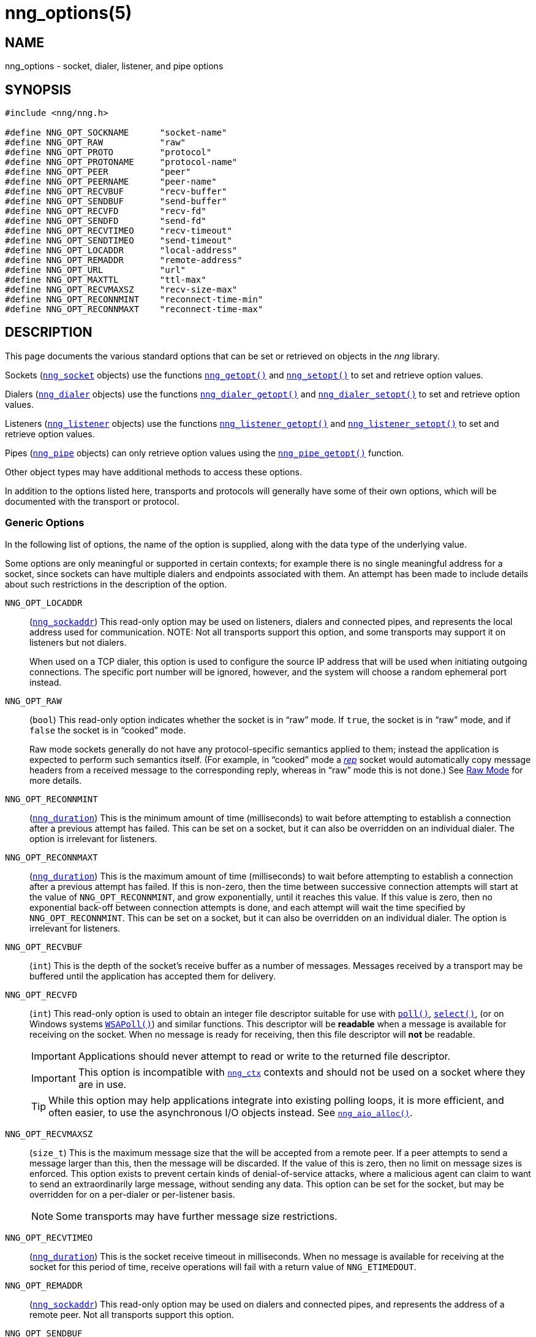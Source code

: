 = nng_options(5)
//
// Copyright 2019 Staysail Systems, Inc. <info@staysail.tech>
// Copyright 2018 Capitar IT Group BV <info@capitar.com>
// Copyright 2019 Devolutions <info@devolutions.net>
//
// This document is supplied under the terms of the MIT License, a
// copy of which should be located in the distribution where this
// file was obtained (LICENSE.txt).  A copy of the license may also be
// found online at https://opensource.org/licenses/MIT.
//

== NAME

nng_options - socket, dialer, listener, and pipe options

== SYNOPSIS

[source, c]
----
#include <nng/nng.h>

#define NNG_OPT_SOCKNAME      "socket-name"
#define NNG_OPT_RAW           "raw"
#define NNG_OPT_PROTO         "protocol"
#define NNG_OPT_PROTONAME     "protocol-name"
#define NNG_OPT_PEER          "peer"
#define NNG_OPT_PEERNAME      "peer-name"
#define NNG_OPT_RECVBUF       "recv-buffer"
#define NNG_OPT_SENDBUF       "send-buffer"
#define NNG_OPT_RECVFD        "recv-fd"
#define NNG_OPT_SENDFD        "send-fd"
#define NNG_OPT_RECVTIMEO     "recv-timeout"
#define NNG_OPT_SENDTIMEO     "send-timeout"
#define NNG_OPT_LOCADDR       "local-address"
#define NNG_OPT_REMADDR       "remote-address"
#define NNG_OPT_URL           "url"
#define NNG_OPT_MAXTTL        "ttl-max"
#define NNG_OPT_RECVMAXSZ     "recv-size-max"
#define NNG_OPT_RECONNMINT    "reconnect-time-min"
#define NNG_OPT_RECONNMAXT    "reconnect-time-max"
----

== DESCRIPTION

This page documents the various standard options that can be set or
retrieved on objects in the _nng_ library.

Sockets (xref:nng_socket.5.adoc[`nng_socket`] objects) use the functions
xref:nng_getopt.3.adoc[`nng_getopt()`]
and xref:nng_setopt.3.adoc[`nng_setopt()`] to set and retrieve option values.

Dialers (xref:nng_dialer.5.adoc[`nng_dialer`] objects) use the functions
xref:nng_dialer_getopt.3.adoc[`nng_dialer_getopt()`] and
xref:nng_dialer_setopt.3.adoc[`nng_dialer_setopt()`] to set and retrieve option
values.

Listeners (xref:nng_listener.5.adoc[`nng_listener`] objects) use the functions
xref:nng_listener_getopt.3.adoc[`nng_listener_getopt()`]
and xref:nng_listener_setopt.3.adoc[`nng_listener_setopt()`] to set and
retrieve option values.

Pipes (xref:nng_pipe.5.adoc[`nng_pipe`] objects) can only retrieve option values using
the xref:nng_pipe_getopt.3.adoc[`nng_pipe_getopt()`] function.

Other object types may have additional methods to access these options.

In addition to the options listed here, transports and protocols will generally
have some of their own options, which will be documented with the transport
or protocol.

=== Generic Options

In the following list of options, the name of the option is supplied,
along with the data type of the underlying value.

Some options are only meaningful or supported in certain contexts; for
example there is no single meaningful address for a socket, since sockets
can have multiple dialers and endpoints associated with them.
An attempt has been made to include details about such restrictions in the
description of the option.

[[NNG_OPT_LOCADDR]]
((`NNG_OPT_LOCADDR`))::
(xref:nng_sockaddr.5.adoc[`nng_sockaddr`])
This read-only option may be used on listeners, dialers and connected pipes, and
represents the local address used for communication.
NOTE: Not all transports support this option, and some transports may support it on
listeners but not dialers.
+
When used on a TCP dialer, this option is used to configure the source IP
address that will be used when initiating outgoing connections.
The specific port number will be ignored, however, and the system will
choose a random ephemeral port instead.

[[NNG_OPT_RAW]]
((`NNG_OPT_RAW`))::
(((raw mode)))
(((cooked mode)))
(`bool`)
This read-only option indicates whether the socket is in "`raw`" mode.
If `true`, the socket is in "`raw`" mode, and if `false` the socket is
in "`cooked`" mode.
+
Raw mode sockets generally do not have any protocol-specific semantics applied
to them; instead the application is expected to perform such semantics itself.
(For example, in "`cooked`" mode a xref:nng_rep.7.adoc[_rep_] socket would
automatically copy message headers from a received message to the corresponding
reply, whereas in "`raw`" mode this is not done.)
See xref:nng.7#raw_mode[Raw Mode] for more details.

[[NNG_OPT_RECONNMINT]]
((`NNG_OPT_RECONNMINT`))::
(((reconnect time, minimum)))
(xref:nng_duration.5.adoc[`nng_duration`])
This is the minimum amount of time (milliseconds) to wait before attempting
to establish a connection after a previous attempt has failed.
This can be set on a socket, but it can also be overridden on an individual
dialer.
The option is irrelevant for listeners.

[[NNG_OPT_RECONNMAXT]]
((`NNG_OPT_RECONNMAXT`))::
(((`NNG_OPT_RECONNMAXT`)))
(((reconnect time, maximum)))
(xref:nng_duration.5.adoc[`nng_duration`])
This is the maximum amount of time
(milliseconds) to wait before attempting to establish a connection after
a previous attempt has failed.
If this is non-zero, then the time between successive connection attempts
will start at the value of `NNG_OPT_RECONNMINT`,
and grow exponentially, until it reaches this value.
If this value is zero, then no exponential
back-off between connection attempts is done, and each attempt will wait
the time specified by `NNG_OPT_RECONNMINT`.
This can be set on a socket, but it can also be overridden on an individual
dialer.
The option is irrelevant for listeners.

[[NNG_OPT_RECVBUF]]
((`NNG_OPT_RECVBUF`))::
(((buffer, receive)))
(((receive, buffer)))
(`int`)
This is the depth of the socket's receive buffer as a number of messages.
Messages received by a transport may be buffered until the application
has accepted them for delivery.

[[NNG_OPT_RECVFD]]
((`NNG_OPT_RECVFD`))::
(((poll)))
(((select)))
(((receive, polling)))
(`int`)
This read-only option is used to obtain an integer file descriptor suitable
for use with
http://pubs.opengroup.org/onlinepubs/7908799/xsh/poll.html[`poll()`],
http://pubs.opengroup.org/onlinepubs/7908799/xsh/select.html[`select()`],
(or on Windows systems
https://msdn.microsoft.com/en-us/library/windows/desktop/ms741669(v=vs.85).aspx[`WSAPoll()`])
and similar functions.
This descriptor will be *readable* when a message is available for receiving
on the socket.
When no message is ready for receiving, then this file descriptor will *not*
be readable.
+
IMPORTANT: Applications should never attempt to read or write to the
returned file descriptor.
+
IMPORTANT: This option is incompatible with
xref:nng_ctx.5.adoc[`nng_ctx`] contexts and should not be used on a socket
where they are in use.
+
TIP: While this option may help applications integrate into existing polling
loops, it is more efficient, and often easier, to use the asynchronous I/O
objects instead.
See xref:nng_aio_alloc.3.adoc[`nng_aio_alloc()`].

[[NNG_OPT_RECVMAXSZ]]
((`NNG_OPT_RECVMAXSZ`))::
(((receive, maximum size)))
(`size_t`)
This is the maximum message size that the will be accepted from a remote peer.
If a peer attempts to send a message larger than this, then the message
will be discarded.
If the value of this is zero, then no limit on message sizes is enforced.
This option exists to prevent certain kinds of denial-of-service attacks,
where a malicious agent can claim to want to send an extraordinarily
large message, without sending any data.
This option can be set for the socket, but may be overridden for on a
per-dialer or per-listener basis.
+
NOTE: Some transports may have further message size restrictions.

[[NNG_OPT_RECVTIMEO]]
((`NNG_OPT_RECVTIMEO`))::
(((receive, timeout)))
(((timeout, receive)))
(xref:nng_duration.5.adoc[`nng_duration`])
This is the socket receive timeout in milliseconds.
When no message is available for receiving at the socket for this period of
time, receive operations will fail with a return value of `NNG_ETIMEDOUT`.

[[NNG_OPT_REMADDR]]
((`NNG_OPT_REMADDR`))::
(xref:nng_sockaddr.5.adoc[`nng_sockaddr`])
This read-only option may be used on dialers and connected pipes, and
represents the address of a remote peer.
Not all transports support this option.

[[NNG_OPT_SENDBUF]]
((`NNG_OPT_SENDBUF`))::
(((send, buffer)))
(((buffer, send)))
(`int`)
This is the depth of the socket send buffer as a number of messages.
Messages sent by an application may be buffered by the socket until a
transport is ready to accept them for delivery.
This value must be an integer between 0 and 8192, inclusive.
+
NOTE: Not all protocols support buffering sent messages;
generally multicast protocols like xref:nng_pub.7.adoc[_pub_] will
simply discard messages when they cannot be delivered immediately.

[[NNG_OPT_SENDFD]]
((`NNG_OPT_SENDFD`))::
(((poll)))
(((select)))
(((send, polling)))
(`int`)
This read-only option is used to obtain an integer file descriptor suitable
for use with
http://pubs.opengroup.org/onlinepubs/7908799/xsh/poll.html[`poll()`],
http://pubs.opengroup.org/onlinepubs/7908799/xsh/select.html[`select()`],
(or on Windows systems
https://msdn.microsoft.com/en-us/library/windows/desktop/ms741669(v=vs.85).aspx[`WSAPoll()`])
and similar functions.
+
This descriptor will be *readable* when the socket is able to accept a
message for sending without blocking.
When the socket is no longer able to accept such messages without blocking,
the descriptor will *not* be readable.
+
IMPORTANT: Applications should never attempt to read or write to the
returned file descriptor; use should be limited to polling system calls only.
+
IMPORTANT: This option is incompatible with
xref:nng_ctx.5.adoc[`nng_ctx`] contexts and should not be used on a socket
where they are in use.
+
TIP: While this option may help applications integrate into existing polling
loops, it is more efficient, and often easier, to use the asynchronous I/O
objects instead.
See xref:nng_aio_alloc.3.adoc[`nng_aio_alloc()`].

[[NNG_OPT_SENDTIMEO]]
((`NNG_OPT_SENDTIMEO`))::
(((send, timeout)))
(((timeout, send)))
(xref:nng_duration.5.adoc[`nng_duration`])
This is the socket send timeout in milliseconds.
When a message cannot be queued for delivery by the socket for this period of
time (such as if send buffers are full), the operation will fail with a
return value of `NNG_ETIMEDOUT`.

[[NNG_OPT_SOCKNAME]]
((`NNG_OPT_SOCKNAME`))::
(((name, socket)))
(string)
This the socket name.
By default this is a string corresponding to the value of the socket.
The string must fit within 64-bytes, including the terminating
`NUL` byte.
The value is intended for application use, and is not used for anything
in the library itself.

[[NNG_OPT_MAXTTL]]
((`NNG_OPT_MAXTTL`))::
(`int`)
(((time-to-live)))
This is the maximum number of "`hops`" a message may traverse across
a xref:nng_device.3.adoc[`nng_device()`] forwarders.
The intention here is to prevent ((forwarding loops)) in device chains.
When this is supported, it can have a value between 1 and 255, inclusive.
+
NOTE: Not all protocols support this option.
Those that do generally have a default value of 8.
+
TIP: Each node along a forwarding path may have its own value for the
maximum time-to-live, and performs its own checks before forwarding a message.
Therefore it is helpful if all nodes in the topology use the same value for
this option.

[[NNG_OPT_URL]]
((`NNG_OPT_URL`))::
(((URI)))
(((URL)))
(string)
This read-only option is used to obtain the URL with which a listener
or dialer was configured.
Accordingly it can only be used with dialers, listeners, and pipes.
+
NOTE: Some transports will canonify URLs before returning them to the
application.

[[NNG_OPT_PROTO]]
((`NNG_OPT_PROTO`))::
(`int`)
This read-only option is used to obtain the 16-bit number for the socket's protocol.

[[NNG_OPT_PEER]]
((`NNG_OPT_PEER`))::
(`int`)
This read-only option is used to obtain the 16-bit number of the
peer protocol for the socket.

[[NNG_OPT_PROTONAME]]
((`NNG_OPT_PROTONAME`))::
(string)
This read-only option is used to obtain the name of the socket's protocol.

[[NNG_OPT_PEERNAME]]
((`NNG_OPT_PEERNAME`))::
(string)
This read-only option is used to obtain the name of the peer protocol for
the socket.

== SEE ALSO

[.text-left]
xref:nng_dialer_getopt.3.adoc[nng_dialer_getopt(3)],
xref:nng_dialer_setopt.3.adoc[nng_dialer_setopt(3)],
xref:nng_getopt.3.adoc[nng_getopt(3)],
xref:nng_listener_getopt.3.adoc[nng_listener_getopt(3)],
xref:nng_listener_setopt.3.adoc[nng_listener_setopt(3)],
xref:nng_pipe_getopt.3.adoc[nng_pipe_getopt(3)],
xref:nng_setopt.3.adoc[nng_setopt(3)],
xref:nng_ipc_options.5.adoc[nng_ipc_options(5)],
xref:nng_tcp_options.5.adoc[nng_tcp_options(5)],
xref:nng_tls_options.5.adoc[nng_tls_options(5)],
xref:nng.7.adoc[nng(7)]
